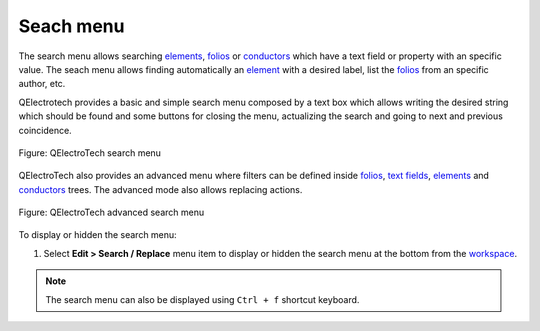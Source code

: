 .. SPDX-FileCopyrightText: 2024 Qelectrotech Team <license@qelectrotech.org>
..
.. SPDX-License-Identifier: GPL-2.0-only

.. _interface/search_menu:

==========
Seach menu
==========

The search menu allows searching `elements`_, `folios`_ or `conductors`_ which have a text field or property with 
an specific value. The seach menu allows finding automatically an `element`_ with a desired label, list 
the `folios`_ from an specific author, etc. 

QElectrotech provides a basic and simple search menu composed by a text box which allows writing the 
desired string which should be found and some buttons for closing the menu, actualizing the search 
and going to next and previous coincidence.

.. figure:: /_external/_images/en/qet_search/qet_search_menu.png
   :align: center

   Figure: QElectroTech search menu

QElectroTech also provides an advanced menu where filters can be defined inside `folios`_, `text fields`_, `elements`_ and `conductors`_ 
trees. The advanced mode also allows replacing actions. 

.. figure:: /_external/_images/en/qet_search/qet_search_menu_advanced.png
   :align: center

   Figure: QElectroTech advanced search menu

To display or hidden the search menu:

1. Select **Edit > Search / Replace** menu item to display or hidden the search menu at the bottom from the `workspace`_.

.. note::

    The search menu can also be displayed using ``Ctrl + f`` shortcut keyboard.

.. _elements: ../element/index.html
.. _element: ../element/index.html
.. _folios: ../folio/index.html
.. _conductors: ../conductor/index.html
.. _text fields: ../schema/text/index.html
.. _workspace: ../interface/workspace.html